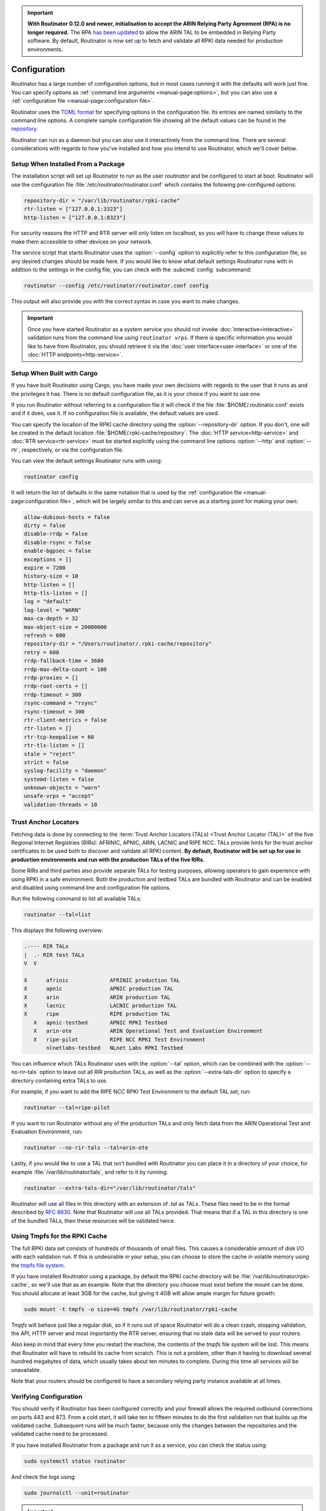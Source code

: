 .. Important:: **With Routinator 0.12.0 and newer, initialisation to accept 
               the ARIN Relying Party Agreement (RPA) is no longer 
               required.** The RPA `has been updated 
               <https://www.arin.net/announcements/20220929/>`_ to allow the 
               ARIN TAL to be embedded in Relying Party software. By 
               default, Routinator is now set up to fetch and validate all 
               RPKI data needed for production environments.

Configuration
=============

Routinator has a large number of configuration options, but in most cases
running it with the defaults will work just fine. You can specify options as
:ref:`command line arguments <manual-page:options>`, but you can also use a
:ref:`configuration file <manual-page:configuration file>`.

Routinator uses the `TOML format <https://github.com/toml-lang/toml>`_ for
specifying options in the configuration file. Its entries are named similarly
to the command line options. A complete sample configuration file showing all
the default values can be found in the `repository
<https://github.com/NLnetLabs/routinator/blob/master/etc/routinator.conf.example>`_.

Routinator can run as a daemon but you can also use it interactively from the
command line. There are several considerations with regards to how you've
installed and how you intend to use Routinator, which we'll cover below.

Setup When Installed From a Package
-----------------------------------

The installation script will set up Routinator to run as the user
*routinator* and be configured to start at boot. Routinator will use the
configuration file :file:`/etc/routinator/routinator.conf` which contains the
following pre-configured options:

.. code-block:: toml

   repository-dir = "/var/lib/routinator/rpki-cache"
   rtr-listen = ["127.0.0.1:3323"]
   http-listen = ["127.0.0.1:8323"]

For security reasons the HTTP and RTR server will only listen on localhost,
so you will have to change these values to make them accessible to other
devices on your network.

The service script that starts Routinator uses the :option:`--config` option
to explicitly refer to this configuration file, so any desired changes should
be made here. If you would like to know what default settings Routinator runs
with in addition to the settings in the config file, you can check with the
:subcmd:`config` subcommand:

.. code-block:: bash

   routinator --config /etc/routinator/routinator.conf config

This output will also provide you with the correct syntax in case you want to
make changes.

.. Important:: Once you have started Routinator as a system service you 
               should not invoke :doc:`interactive<interactive>` validation 
               runs from the command line using ``routinator vrps``. If there
               is specific information you would like to have from 
               Routinator, you should retrieve it via the 
               :doc:`user interface<user-interface>` or one of the 
               :doc:`HTTP endpoints<http-service>`.

Setup When Built with Cargo
---------------------------

If you have built Routinator using Cargo, you have made your own decisions
with regards to the user that it runs as and the privileges it has. There is
no default configuration file, as it is your choice if you want to use one.

If you run Routinator without referring to a configuration file it will check
if the file :file:`$HOME/.routinator.conf` exists and if it does, use it.
If no configuration file is available, the default values are used.

You can specify the location of the RPKI cache directory using the
:option:`--repository-dir` option. If you don't, one will be created in the
default location :file:`$HOME/.rpki-cache/repository`. The :doc:`HTTP
service<http-service>` and :doc:`RTR service<rtr-service>` must be started
explicitly using the command line options :option:`--http` and
:option:`--rtr`, respectively, or via the configuration file. 

You can view the default settings Routinator runs with using:

.. code-block:: text

   routinator config

It will return the list of defaults in the same notation that is used by the
:ref:`configuration file <manual-page:configuration file>`, which will be
largely similar to this and can serve as a starting point for making your
own:

.. code-block:: toml

      allow-dubious-hosts = false
      dirty = false
      disable-rrdp = false
      disable-rsync = false
      enable-bgpsec = false
      exceptions = []
      expire = 7200
      history-size = 10
      http-listen = []
      http-tls-listen = []
      log = "default"
      log-level = "WARN"
      max-ca-depth = 32
      max-object-size = 20000000
      refresh = 600
      repository-dir = "/Users/routinator/.rpki-cache/repository"
      retry = 600
      rrdp-fallback-time = 3600
      rrdp-max-delta-count = 100
      rrdp-proxies = []
      rrdp-root-certs = []
      rrdp-timeout = 300
      rsync-command = "rsync"
      rsync-timeout = 300
      rtr-client-metrics = false
      rtr-listen = []
      rtr-tcp-keepalive = 60
      rtr-tls-listen = []
      stale = "reject"
      strict = false
      syslog-facility = "daemon"
      systemd-listen = false
      unknown-objects = "warn"
      unsafe-vrps = "accept"
      validation-threads = 10

Trust Anchor Locators
---------------------

Fetching data is done by connecting to the :term:`Trust Anchor Locators
(TALs) <Trust Anchor Locator (TAL)>` of the five Regional Internet Registries
(RIRs): AFRINIC, APNIC, ARIN, LACNIC and RIPE NCC. TALs provide hints for
the trust anchor certificates to be used both to discover and validate all
RPKI content. **By default, Routinator will be set up for use in production
environments and run with the production TALs of the five RIRs.**

Some RIRs and third parties also provide separate TALs for testing purposes,
allowing operators to gain experience with using RPKI in a safe environment.
Both the production and testbed TALs are bundled with Routinator and can be
enabled and disabled using command line and configuration file options.

Run the following command to list all available TALs:

.. code-block:: text

    routinator --tal=list
    
This displays the following overview:
    
.. code-block:: text
    
      .---- RIR TALs
      |  .- RIR test TALs
      V  V

      X      afrinic             AFRINIC production TAL
      X      apnic               APNIC production TAL
      X      arin                ARIN production TAL
      X      lacnic              LACNIC production TAL
      X      ripe                RIPE production TAL
         X   apnic-testbed       APNIC RPKI Testbed
         X   arin-ote            ARIN Operational Test and Evaluation Environment
         X   ripe-pilot          RIPE NCC RPKI Test Environment
             nlnetlabs-testbed   NLnet Labs RPKI Testbed

You can influence which TALs Routinator uses with the :option:`--tal` option,
which can be combined with the :option:`--no-rir-tals` option to leave out
all RIR production TALs, as well as the :option:`--extra-tals-dir` option to
specify a directory containing extra TALs to use.

For example, if you want to add the RIPE NCC RPKI Test Environment to the
default TAL set, run:

.. code-block:: text

    routinator --tal=ripe-pilot

If you want to run Routinator without any of the production TALs and only
fetch data from the ARIN Operational Test and Evaluation Environment, run:

.. code-block:: text

    routinator --no-rir-tals --tal=arin-ote

Lastly, if you would like to use a TAL that isn't bundled with Routinator you
can place it in a directory of your choice, for example
:file:`/var/lib/routinator/tals`, and refer to it by running:

.. code-block:: text

    routinator --extra-tals-dir="/var/lib/routinator/tals"

Routinator will use all files in this directory with an extension of *.tal*
as TALs. These files need to be in the format described by :rfc:`8630`. Note
that Routinator will use all TALs provided. That means that if a TAL in this
directory is one of the bundled TALs, then these resources will be validated
twice.

.. versionadded:: 0.9.0
   :option:`--list-tals`, :option:`--rir-tals`, :option:`--rir-test-tals`, 
   :option:`--tal` and :option:`--skip-tal`
.. deprecated:: 0.9.0
   ``--decline-arin-rpa``, use :option:`--skip-tal` instead
.. versionadded:: 0.12.0
   :option:`--extra-tals-dir`
.. deprecated:: 0.12.0
   The ``init`` subcommand, :option:`--list-tals`

Using Tmpfs for the RPKI Cache
------------------------------

The full RPKI data set consists of hundreds of thousands of small files. This
causes a considerable amount of disk I/O with each validation run. If this is
undesirable in your setup, you can choose to store the cache in volatile
memory using the `tmpfs file system
<https://www.kernel.org/doc/html/latest/filesystems/tmpfs.html>`_.

If you have installed Routinator using a package, by default the RPKI cache
directory will be :file:`/var/lib/routinator/rpki-cache`, so we'll use that
as an example. Note that the directory you choose must exist before the mount
can be done. You should allocate at least 3GB for the cache, but giving it
4GB will allow ample margin for future growth:

.. code-block:: bash

    sudo mount -t tmpfs -o size=4G tmpfs /var/lib/routinator/rpki-cache

*Tmpfs* will behave just like a regular disk, so if it runs out of space
Routinator will do a clean crash, stopping validation, the API, HTTP server
and most importantly the RTR server, ensuring that no stale data will be
served to your routers. 

Also keep in mind that every time you restart the machine, the contents of
the *tmpfs* file system will be lost. This means that Routinator will have to
rebuild its cache from scratch. This is not a problem, other than it having
to download several hundred megabytes of data, which usually takes about ten
minutes to complete. During this time all services will be unavailable.

Note that your routers should be configured to have a secondary relying party
instance available at all times.

Verifying Configuration
-----------------------

You should verify if Routinator has been configured correctly and your
firewall allows the required outbound connections on ports 443 and 873. From
a cold start, it will take ten to fifteen minutes to do the first validation
run that builds up the validated cache. Subsequent runs will be much faster,
because only the changes between the repositories and the validated cache
need to be processed.

If you have installed Routinator from a package and run it as a service, you
can check the status using:

.. code-block:: bash

   sudo systemctl status routinator

And check the logs using:

.. code-block:: bash

   sudo journalctl --unit=routinator

.. Important:: Because it is expected that the state of the entire RPKI is not 
               perfect at all times, you may see several warnings about objects
               that are either stale or failed cryptographic verification, or
               repositories that are temporarily unavailable. 

If you have built Routinator using Cargo it is recommended to perform an
initial test run. You can do this by having Routinator print a validated ROA
payload (VRP) list with the :subcmd:`vrps` subcommand, and using :option:`-v`
twice to increase the :doc:`log level<logging>` to *debug*:

.. code-block:: bash

   routinator -vv vrps

Now, you can see how Routinator connects to the RPKI trust anchors, downloads
the the contents of the repositories to your machine, verifies it and
produces a list of VRPs in the default CSV format to standard output. 

.. code-block:: text

      [INFO] Using the following TALs:
      [INFO]   * afrinic
      [INFO]   * apnic
      [INFO]   * arin
      [INFO]   * lacnic
      [INFO]   * ripe
      [DEBUG] Found valid trust anchor https://rpki.ripe.net/ta/ripe-ncc-ta.cer. Processing.
      [DEBUG] Found valid trust anchor https://rrdp.lacnic.net/ta/rta-lacnic-rpki.cer. Processing.
      [DEBUG] Found valid trust anchor https://rpki.afrinic.net/repository/AfriNIC.cer. Processing.
      [DEBUG] Found valid trust anchor https://rpki.apnic.net/repository/apnic-rpki-root-iana-origin.cer. Processing.
      [DEBUG] Found valid trust anchor https://rrdp.arin.net/arin-rpki-ta.cer. Processing.
      [DEBUG] RRDP https://rrdp.ripe.net/notification.xml: updating from snapshot.
      [DEBUG] RRDP https://rrdp.lacnic.net/rrdp/notification.xml: updating from snapshot.
      [DEBUG] RRDP https://rrdp.apnic.net/notification.xml: updating from snapshot.
      [DEBUG] RRDP https://rrdp.afrinic.net/notification.xml: updating from snapshot.
      [DEBUG] RRDP https://rrdp.arin.net/notification.xml: updating from snapshot.
      [DEBUG] RRDP https://rrdp.apnic.net/notification.xml: snapshot update completed.
      [DEBUG] RRDP https://rpki-rrdp.us-east-2.amazonaws.com/rrdp/08c2f264-23f9-49fb-9d43-f8b50bec9261/notification.xml: updating from snapshot.
      [DEBUG] RRDP https://rpki-rrdp.us-east-2.amazonaws.com/rrdp/08c2f264-23f9-49fb-9d43-f8b50bec9261/notification.xml: snapshot update completed.
      [DEBUG] RRDP https://rpki.akrn.net/rrdp/notification.xml: updating from snapshot.
      [DEBUG] RRDP https://rpki.akrn.net/rrdp/notification.xml: snapshot update completed.
      [DEBUG] RRDP https://rpki.admin.freerangecloud.com/rrdp/notification.xml: updating from snapshot.
      [DEBUG] RRDP https://rpki.admin.freerangecloud.com/rrdp/notification.xml: snapshot update completed.
      [DEBUG] RRDP https://rpki.cnnic.cn/rrdp/notify.xml: updating from snapshot.
      [DEBUG] RRDP https://rrdp.ripe.net/notification.xml: snapshot update completed.
      [DEBUG] RRDP https://0.sb/rrdp/notification.xml: updating from snapshot.
      [DEBUG] RRDP https://0.sb/rrdp/notification.xml: snapshot update completed.
      [DEBUG] RRDP https://rrdp.sub.apnic.net/notification.xml: updating from snapshot.
      [DEBUG] RRDP https://rrdp.sub.apnic.net/notification.xml: snapshot update completed.
      [DEBUG] RRDP https://rpki.roa.net/rrdp/notification.xml: updating from snapshot.
      [DEBUG] RRDP https://rpki.roa.net/rrdp/notification.xml: snapshot update completed.
      [DEBUG] RRDP https://rrdp.rp.ki/notification.xml: updating from snapshot.
      [DEBUG] RRDP https://rpki.cnnic.cn/rrdp/notify.xml: snapshot update completed.
      ...
      ASN,IP Prefix,Max Length,Trust Anchor
      AS137884,103.116.116.0/23,23,apnic
      AS9003,91.151.112.0/20,20,ripe
      AS38553,120.72.19.0/24,24,apnic
      AS58045,37.209.242.0/24,24,ripe
      AS9583,202.177.175.0/24,24,apnic
      AS50629,2a0f:ba80::/29,29,ripe
      AS398085,2602:801:a008::/48,48,arin
      AS21050,83.96.22.0/24,24,ripe
      AS55577,183.82.223.0/24,24,apnic
      AS44444,157.167.73.0/24,24,ripe
      AS197695,194.67.97.0/24,24,ripe
      ...